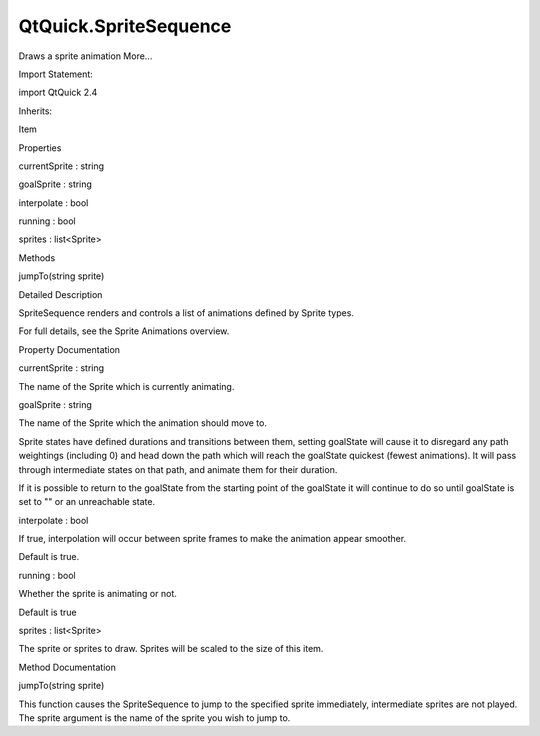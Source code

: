 QtQuick.SpriteSequence
======================

.. raw:: html

   <p>

Draws a sprite animation More...

.. raw:: html

   </p>

.. raw:: html

   <!-- @@@SpriteSequence -->

.. raw:: html

   <table class="alignedsummary">

.. raw:: html

   <tr>

.. raw:: html

   <td class="memItemLeft rightAlign topAlign">

Import Statement:

.. raw:: html

   </td>

.. raw:: html

   <td class="memItemRight bottomAlign">

import QtQuick 2.4

.. raw:: html

   </td>

.. raw:: html

   </tr>

.. raw:: html

   <tr>

.. raw:: html

   <td class="memItemLeft rightAlign topAlign">

Inherits:

.. raw:: html

   </td>

.. raw:: html

   <td class="memItemRight bottomAlign">

.. raw:: html

   <p>

Item

.. raw:: html

   </p>

.. raw:: html

   </td>

.. raw:: html

   </tr>

.. raw:: html

   </table>

.. raw:: html

   <ul>

.. raw:: html

   </ul>

.. raw:: html

   <h2 id="properties">

Properties

.. raw:: html

   </h2>

.. raw:: html

   <ul>

.. raw:: html

   <li class="fn">

currentSprite : string

.. raw:: html

   </li>

.. raw:: html

   <li class="fn">

goalSprite : string

.. raw:: html

   </li>

.. raw:: html

   <li class="fn">

interpolate : bool

.. raw:: html

   </li>

.. raw:: html

   <li class="fn">

running : bool

.. raw:: html

   </li>

.. raw:: html

   <li class="fn">

sprites : list<Sprite>

.. raw:: html

   </li>

.. raw:: html

   </ul>

.. raw:: html

   <h2 id="methods">

Methods

.. raw:: html

   </h2>

.. raw:: html

   <ul>

.. raw:: html

   <li class="fn">

jumpTo(string sprite)

.. raw:: html

   </li>

.. raw:: html

   </ul>

.. raw:: html

   <!-- $$$SpriteSequence-description -->

.. raw:: html

   <h2 id="details">

Detailed Description

.. raw:: html

   </h2>

.. raw:: html

   </p>

.. raw:: html

   <p>

SpriteSequence renders and controls a list of animations defined by
Sprite types.

.. raw:: html

   </p>

.. raw:: html

   <p>

For full details, see the Sprite Animations overview.

.. raw:: html

   </p>

.. raw:: html

   <!-- @@@SpriteSequence -->

.. raw:: html

   <h2>

Property Documentation

.. raw:: html

   </h2>

.. raw:: html

   <!-- $$$currentSprite -->

.. raw:: html

   <table class="qmlname">

.. raw:: html

   <tr valign="top" id="currentSprite-prop">

.. raw:: html

   <td class="tblQmlPropNode">

.. raw:: html

   <p>

currentSprite : string

.. raw:: html

   </p>

.. raw:: html

   </td>

.. raw:: html

   </tr>

.. raw:: html

   </table>

.. raw:: html

   <p>

The name of the Sprite which is currently animating.

.. raw:: html

   </p>

.. raw:: html

   <!-- @@@currentSprite -->

.. raw:: html

   <table class="qmlname">

.. raw:: html

   <tr valign="top" id="goalSprite-prop">

.. raw:: html

   <td class="tblQmlPropNode">

.. raw:: html

   <p>

goalSprite : string

.. raw:: html

   </p>

.. raw:: html

   </td>

.. raw:: html

   </tr>

.. raw:: html

   </table>

.. raw:: html

   <p>

The name of the Sprite which the animation should move to.

.. raw:: html

   </p>

.. raw:: html

   <p>

Sprite states have defined durations and transitions between them,
setting goalState will cause it to disregard any path weightings
(including 0) and head down the path which will reach the goalState
quickest (fewest animations). It will pass through intermediate states
on that path, and animate them for their duration.

.. raw:: html

   </p>

.. raw:: html

   <p>

If it is possible to return to the goalState from the starting point of
the goalState it will continue to do so until goalState is set to "" or
an unreachable state.

.. raw:: html

   </p>

.. raw:: html

   <!-- @@@goalSprite -->

.. raw:: html

   <table class="qmlname">

.. raw:: html

   <tr valign="top" id="interpolate-prop">

.. raw:: html

   <td class="tblQmlPropNode">

.. raw:: html

   <p>

interpolate : bool

.. raw:: html

   </p>

.. raw:: html

   </td>

.. raw:: html

   </tr>

.. raw:: html

   </table>

.. raw:: html

   <p>

If true, interpolation will occur between sprite frames to make the
animation appear smoother.

.. raw:: html

   </p>

.. raw:: html

   <p>

Default is true.

.. raw:: html

   </p>

.. raw:: html

   <!-- @@@interpolate -->

.. raw:: html

   <table class="qmlname">

.. raw:: html

   <tr valign="top" id="running-prop">

.. raw:: html

   <td class="tblQmlPropNode">

.. raw:: html

   <p>

running : bool

.. raw:: html

   </p>

.. raw:: html

   </td>

.. raw:: html

   </tr>

.. raw:: html

   </table>

.. raw:: html

   <p>

Whether the sprite is animating or not.

.. raw:: html

   </p>

.. raw:: html

   <p>

Default is true

.. raw:: html

   </p>

.. raw:: html

   <!-- @@@running -->

.. raw:: html

   <table class="qmlname">

.. raw:: html

   <tr valign="top" id="sprites-prop">

.. raw:: html

   <td class="tblQmlPropNode">

.. raw:: html

   <p>

sprites : list<Sprite>

.. raw:: html

   </p>

.. raw:: html

   </td>

.. raw:: html

   </tr>

.. raw:: html

   </table>

.. raw:: html

   <p>

The sprite or sprites to draw. Sprites will be scaled to the size of
this item.

.. raw:: html

   </p>

.. raw:: html

   <!-- @@@sprites -->

.. raw:: html

   <h2>

Method Documentation

.. raw:: html

   </h2>

.. raw:: html

   <!-- $$$jumpTo -->

.. raw:: html

   <table class="qmlname">

.. raw:: html

   <tr valign="top" id="jumpTo-method">

.. raw:: html

   <td class="tblQmlFuncNode">

.. raw:: html

   <p>

jumpTo(string sprite)

.. raw:: html

   </p>

.. raw:: html

   </td>

.. raw:: html

   </tr>

.. raw:: html

   </table>

.. raw:: html

   <p>

This function causes the SpriteSequence to jump to the specified sprite
immediately, intermediate sprites are not played. The sprite argument is
the name of the sprite you wish to jump to.

.. raw:: html

   </p>

.. raw:: html

   <!-- @@@jumpTo -->


